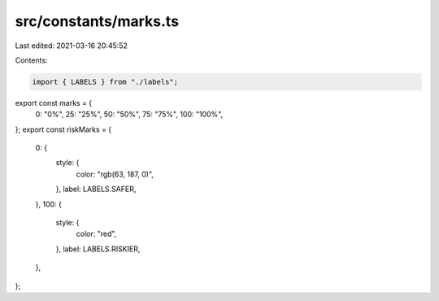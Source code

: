 src/constants/marks.ts
======================

Last edited: 2021-03-16 20:45:52

Contents:

.. code-block:: ts

    import { LABELS } from "./labels";

export const marks = {
  0: "0%",
  25: "25%",
  50: "50%",
  75: "75%",
  100: "100%",
};
export const riskMarks = {
  0: {
    style: {
      color: "rgb(63, 187, 0)",
    },
    label: LABELS.SAFER,
  },
  100: {
    style: {
      color: "red",
    },
    label: LABELS.RISKIER,
  },
};


